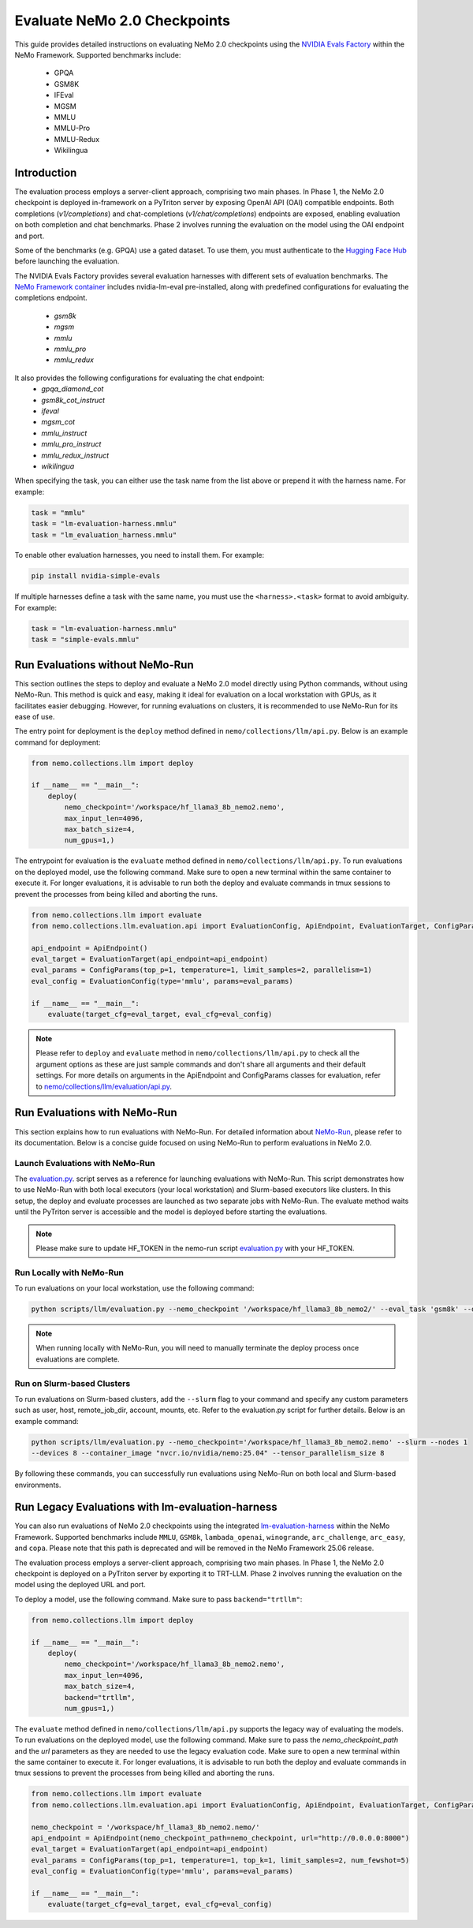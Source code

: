 Evaluate NeMo 2.0 Checkpoints
==============================

This guide provides detailed instructions on evaluating NeMo 2.0 checkpoints using the `NVIDIA Evals Factory
<https://pypi.org/project/nvidia-lm-eval/>`__ within the NeMo Framework. Supported benchmarks include:
    * GPQA
    * GSM8K
    * IFEval
    * MGSM
    * MMLU
    * MMLU-Pro
    * MMLU-Redux
    * Wikilingua


Introduction
--------------

The evaluation process employs a server-client approach, comprising two main phases.
In Phase 1, the NeMo 2.0 checkpoint is deployed in-framework on a PyTriton server by exposing
OpenAI API (OAI) compatible endpoints. Both completions (`v1/completions`) and chat-completions
(`v1/chat/completions`) endpoints are exposed, enabling evaluation on both completion and chat benchmarks.
Phase 2 involves running the evaluation on the model using the OAI endpoint and port.

Some of the benchmarks (e.g. GPQA) use a gated dataset. To use them, you must authenticate to the
`Hugging Face Hub <https://huggingface.co/docs/huggingface_hub/quick-start#authentication>`__
before launching the evaluation.

The NVIDIA Evals Factory provides several evaluation harnesses with different sets of evaluation benchmarks.
The `NeMo Framework container <https://catalog.ngc.nvidia.com/orgs/nvidia/containers/nemo>`__ includes nvidia-lm-eval pre-installed, along with predefined configurations for evaluating the completions endpoint.
    * `gsm8k`
    * `mgsm`
    * `mmlu`
    * `mmlu_pro`
    * `mmlu_redux`

It also provides the following configurations for evaluating the chat endpoint:
    * `gpqa_diamond_cot`
    * `gsm8k_cot_instruct`
    * `ifeval`
    * `mgsm_cot`
    * `mmlu_instruct`
    * `mmlu_pro_instruct`
    * `mmlu_redux_instruct`
    * `wikilingua`


When specifying the task, you can either use the task name from the list above or prepend it with the harness name. For example:

.. code-block:: python

    task = "mmlu"
    task = "lm-evaluation-harness.mmlu"
    task = "lm_evaluation_harness.mmlu"

To enable other evaluation harnesses, you need to install them. For example:

.. code-block:: bash

    pip install nvidia-simple-evals

If multiple harnesses define a task with the same name, you must use the ``<harness>.<task>`` format to avoid ambiguity. For example:

.. code-block:: python

    task = "lm-evaluation-harness.mmlu"
    task = "simple-evals.mmlu"


Run Evaluations without NeMo-Run
---------------------------------
This section outlines the steps to deploy and evaluate a NeMo 2.0 model directly using Python commands, without using
NeMo-Run. This method is quick and easy, making it ideal for evaluation on a local workstation with GPUs, as it
facilitates easier debugging. However, for running evaluations on clusters, it is recommended to use NeMo-Run for its
ease of use.

The entry point for deployment is the ``deploy`` method defined in ``nemo/collections/llm/api.py``.
Below is an example command for deployment:

.. code-block:: python

    from nemo.collections.llm import deploy

    if __name__ == "__main__":
        deploy(
            nemo_checkpoint='/workspace/hf_llama3_8b_nemo2.nemo',
            max_input_len=4096,
            max_batch_size=4,
            num_gpus=1,)

The entrypoint for evaluation is the ``evaluate`` method defined in ``nemo/collections/llm/api.py``. To run evaluations
on the deployed model, use the following command. Make sure to open a new terminal within the same container to execute
it. For longer evaluations, it is advisable to run both the deploy and evaluate commands in tmux sessions to prevent
the processes from being killed and aborting the runs.

.. code-block:: python

    from nemo.collections.llm import evaluate
    from nemo.collections.llm.evaluation.api import EvaluationConfig, ApiEndpoint, EvaluationTarget, ConfigParams

    api_endpoint = ApiEndpoint()
    eval_target = EvaluationTarget(api_endpoint=api_endpoint)
    eval_params = ConfigParams(top_p=1, temperature=1, limit_samples=2, parallelism=1)
    eval_config = EvaluationConfig(type='mmlu', params=eval_params)

    if __name__ == "__main__":
        evaluate(target_cfg=eval_target, eval_cfg=eval_config)

.. note::
    Please refer to ``deploy`` and ``evaluate`` method in ``nemo/collections/llm/api.py`` to check all the argument options as these are just sample commands and don't share all arguments and their default settings. For more details on arguments in the ApiEndpoint and ConfigParams classes for evaluation, refer to `nemo/collections/llm/evaluation/api.py <https://github.com/NVIDIA/NeMo/blob/main/nemo/collections/llm/evaluation/api.py>`__.

Run Evaluations with NeMo-Run
------------------------------

This section explains how to run evaluations with NeMo-Run. For detailed information about
`NeMo-Run <https://github.com/NVIDIA/NeMo-Run>`__, please refer to its documentation. Below is a concise guide focused
on using NeMo-Run to perform evaluations in NeMo 2.0.

Launch Evaluations with NeMo-Run
#############################

The `evaluation.py <https://github.com/NVIDIA/NeMo/blob/main/scripts/llm/evaluation.py>`__. script serves as a
reference for launching evaluations with NeMo-Run. This script demonstrates how to use NeMo-Run with both local
executors (your local workstation) and Slurm-based executors like clusters. In this setup, the deploy and evaluate
processes are launched as two separate jobs with NeMo-Run. The evaluate method waits until the PyTriton server is
accessible and the model is deployed before starting the evaluations.

.. note::
    Please make sure to update HF_TOKEN in the nemo-run script `evaluation.py <https://github.com/NVIDIA/NeMo/blob/main/scripts/llm/evaluation.py>`__ with your HF_TOKEN.

Run Locally with NeMo-Run
#########################

To run evaluations on your local workstation, use the following command:

.. code-block:: bash

    python scripts/llm/evaluation.py --nemo_checkpoint '/workspace/hf_llama3_8b_nemo2/' --eval_task 'gsm8k' --devices 2

.. note::
    When running locally with NeMo-Run, you will need to manually terminate the deploy process once evaluations are complete.

Run on Slurm-based Clusters
##########################

To run evaluations on Slurm-based clusters, add the ``--slurm`` flag to your command and specify any custom parameters
such as user, host, remote_job_dir, account, mounts, etc. Refer to the evaluation.py script for further details.
Below is an example command:

.. code-block:: bash

    python scripts/llm/evaluation.py --nemo_checkpoint='/workspace/hf_llama3_8b_nemo2.nemo' --slurm --nodes 1 
    --devices 8 --container_image "nvcr.io/nvidia/nemo:25.04" --tensor_parallelism_size 8

By following these commands, you can successfully run evaluations using NeMo-Run on both local and Slurm-based
environments.



Run Legacy Evaluations with lm-evaluation-harness
-----------------------------------------------------------------------------------------------------------

You can also run evaluations of NeMo 2.0 checkpoints using the integrated `lm-evaluation-harness
<https://github.com/EleutherAI/lm-evaluation-harness>`__ within the NeMo Framework. Supported benchmarks include
``MMLU``, ``GSM8k``, ``lambada_openai``, ``winogrande``, ``arc_challenge``, ``arc_easy``, and ``copa``.
Please note that this path is deprecated and will be removed in the NeMo Framework 25.06 release.

The evaluation process employs a server-client approach, comprising two main phases. In Phase 1, the NeMo 2.0
checkpoint is deployed on a PyTriton server by exporting it to TRT-LLM. Phase 2 involves running the evaluation
on the model using the deployed URL and port.


To deploy a model, use the following command. Make sure to pass ``backend="trtllm"``:

.. code-block:: python

    from nemo.collections.llm import deploy

    if __name__ == "__main__":
        deploy(
            nemo_checkpoint='/workspace/hf_llama3_8b_nemo2.nemo',
            max_input_len=4096,
            max_batch_size=4,
            backend="trtllm",
            num_gpus=1,)


The ``evaluate`` method defined in ``nemo/collections/llm/api.py`` supports the legacy way of evaluating the models.
To run evaluations on the deployed model, use the following command. Make sure to pass the `nemo_checkpoint_path` and
the `url` parameters as they are needed to use the legacy evaluation code. Make sure to open a new terminal within the
same container to execute it. For longer evaluations, it is advisable to run both the deploy and evaluate commands
in tmux sessions to prevent the processes from being killed and aborting the runs.

.. code-block:: python

    from nemo.collections.llm import evaluate
    from nemo.collections.llm.evaluation.api import EvaluationConfig, ApiEndpoint, EvaluationTarget, ConfigParams

    nemo_checkpoint = '/workspace/hf_llama3_8b_nemo2.nemo/'
    api_endpoint = ApiEndpoint(nemo_checkpoint_path=nemo_checkpoint, url="http://0.0.0.0:8000")
    eval_target = EvaluationTarget(api_endpoint=api_endpoint)
    eval_params = ConfigParams(top_p=1, temperature=1, top_k=1, limit_samples=2, num_fewshot=5)
    eval_config = EvaluationConfig(type='mmlu', params=eval_params)

    if __name__ == "__main__":
        evaluate(target_cfg=eval_target, eval_cfg=eval_config)
